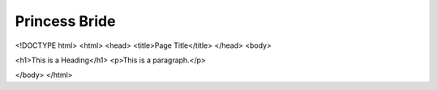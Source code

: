 Princess Bride
==============
<!DOCTYPE html>
<html>
<head>
<title>Page Title</title>
</head>
<body>

<h1>This is a Heading</h1>
<p>This is a paragraph.</p>

</body>
</html>


